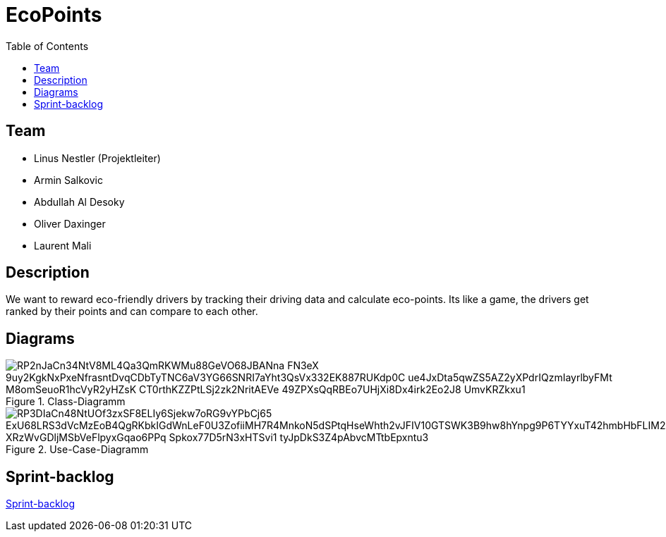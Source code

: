 :toc: left

= EcoPoints

== Team
* Linus Nestler (Projektleiter)
* Armin Salkovic
* Abdullah Al Desoky
* Oliver Daxinger
* Laurent Mali

== Description

We want to reward eco-friendly drivers by tracking their driving data
and calculate eco-points. Its like a game, the drivers get ranked by their points and
can compare to each other.

// == Minimum Viable Product
//
// Eine App die auf Android läuft und die Maximale Beschleunigung ausliest und anzeigt
//
//
//
// Unter den autofahrern ein ranking das man umweltfreundlicher faährt
// Verbrennungsmotor auto fahrer umweltfreundlicher fahren
// Österreichische fahrer mit verbrennungsmotor auto
//
// Weniger co2 ausstoß
// Ergebniss ranking
//
// Feedback (app)
// Gamifacation
// Vergleichsplatform
// Verhaltensänderung bei autofahrern herbeigerufen wird.
// Weleche sensoren hat so ein handy?
// Aufgrund dieser ein Modell entwickeln
// FahrverhaltenVergleichsplatform
//
// Int

== Diagrams

.Class-Diagramm
image::https://www.plantuml.com/plantuml/png/RP2nJaCn34NtV8ML4Qa3QmRKWMu88GeVO68JBANna-FN3eX_9uy2KgkNxPxeNfrasntDvqCDbTyTNC6aV3YG66SNRI7aYht3QsVx332EK887RUKdp0C_ue4JxDta5qwZS5AZ2yXPdrIQzmIayrlbyFMt_M8omSeuoR1hcVyR2yHZsK_CT0rthKZZPtLSj2zk2NritAEVe_49ZPXsQqRBEo7UHjXi8Dx4irk2Eo2J8_UmvKRZkxu1[]

.Use-Case-Diagramm
image::https://www.plantuml.com/plantuml/png/RP3DIaCn48NtUOf3zxSF8ELIy6Sjekw7oRG9vYPbCj65-ExU68LRS3dVcMzEoB4QgRKbkIGdWnLeF0U3ZofiiMH7R4MnkoN5dSPtqHseWhth2vJFIV10GTSWK3B9hw8hYnpg9P6TYYxuT42hmbHbFLIM2wdW8rf0iI3QCwtZx0XVEhYIA75BP89xBjDZYTb-XRzWvGDljMSbVeFlpyxGqao6PPq__Spkox77D5rN3xHTSvi1-_tyJpDkS3Z4pAbvcMTtbEpxntu3[]

== Sprint-backlog

https://vm81.htl-leonding.ac.at/agiles/99-375/current[Sprint-backlog]